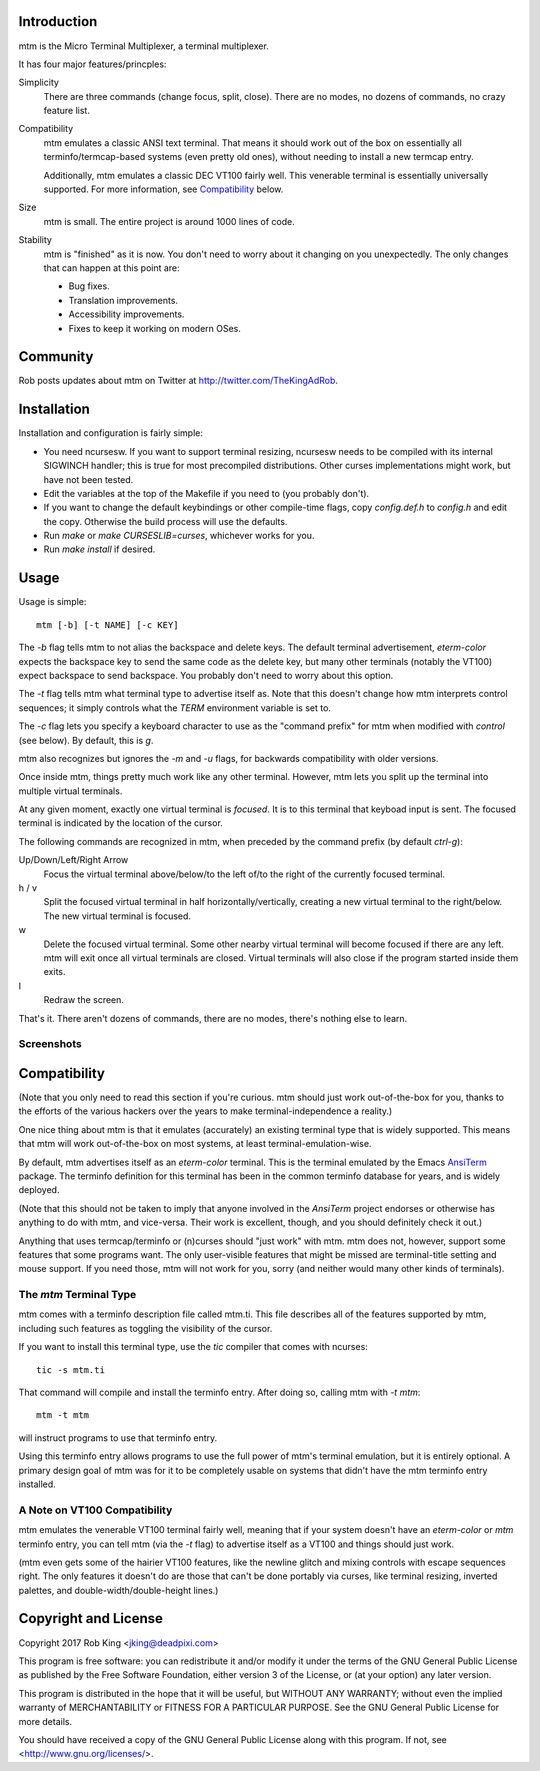 Introduction
============

mtm is the Micro Terminal Multiplexer, a terminal multiplexer.

It has four major features/princples:

Simplicity
    There are three commands (change focus, split, close).  There are no
    modes, no dozens of commands, no crazy feature list.

Compatibility
    mtm emulates a classic ANSI text terminal.
    That means it should work out of the box on essentially all
    terminfo/termcap-based systems (even pretty old ones), without needing
    to install a new termcap entry.

    Additionally, mtm emulates a classic DEC VT100 fairly well.
    This venerable terminal is essentially universally supported.
    For more information, see `Compatibility`_ below.

Size
    mtm is small.
    The entire project is around 1000 lines of code.

Stability
    mtm is "finished" as it is now.
    You don't need to worry about it changing on you unexpectedly.
    The only changes that can happen at this point are:

    - Bug fixes.
    - Translation improvements.
    - Accessibility improvements.
    - Fixes to keep it working on modern OSes.

.. _`available separately`: https://github.com/deadpixi/libtmt

Community
=========

Rob posts updates about mtm on Twitter at http://twitter.com/TheKingAdRob.

Installation
============
Installation and configuration is fairly simple:

- You need ncursesw.
  If you want to support terminal resizing, ncursesw needs to be
  compiled with its internal SIGWINCH handler; this is true for most
  precompiled distributions.  Other curses implementations might work,
  but have not been tested.
- Edit the variables at the top of the Makefile if you need to
  (you probably don't).
- If you want to change the default keybindings or other compile-time flags,
  copy `config.def.h` to `config.h` and edit the copy. Otherwise the build
  process will use the defaults.
- Run `make` or `make CURSESLIB=curses`, whichever works for you.
- Run `make install` if desired.

Usage
=====

Usage is simple::

    mtm [-b] [-t NAME] [-c KEY]

The `-b` flag tells mtm to not alias the backspace and delete keys.
The default terminal advertisement, `eterm-color` expects the backspace
key to send the same code as the delete key, but many other terminals
(notably the VT100) expect backspace to send backspace. You probably
don't need to worry about this option.

The `-t` flag tells mtm what terminal type to advertise itself as.
Note that this doesn't change how mtm interprets control sequences;
it simply controls what the `TERM` environment variable is set to.

The `-c` flag lets you specify a keyboard character to use as the "command
prefix" for mtm when modified with *control* (see below).  By default,
this is `g`.

mtm also recognizes but ignores the `-m` and `-u` flags, for backwards
compatibility with older versions.

Once inside mtm, things pretty much work like any other terminal.  However,
mtm lets you split up the terminal into multiple virtual terminals.

At any given moment, exactly one virtual terminal is *focused*.  It is
to this terminal that keyboad input is sent.  The focused terminal is
indicated by the location of the cursor.

The following commands are recognized in mtm, when preceded by the command
prefix (by default *ctrl-g*):

Up/Down/Left/Right Arrow
    Focus the virtual terminal above/below/to the left of/to the right of
    the currently focused terminal.

h / v
    Split the focused virtual terminal in half horizontally/vertically,
    creating a new virtual terminal to the right/below.  The new virtual
    terminal is focused.

w
    Delete the focused virtual terminal.  Some other nearby virtual
    terminal will become focused if there are any left.  mtm will exit
    once all virtual terminals are closed.  Virtual terminals will also
    close if the program started inside them exits.

l
    Redraw the screen.

That's it.  There aren't dozens of commands, there are no modes, there's
nothing else to learn.

Screenshots
-----------

.. image:: screenshot.png
.. image:: screenshot2.png
.. image:: screenshot3.png
.. image:: screenshot4.png

Compatibility
=============
(Note that you only need to read this section if you're curious.
mtm should just work out-of-the-box for you, thanks to the efforts
of the various hackers over the years to make terminal-independence
a reality.)

One nice thing about mtm is that it emulates (accurately) an existing
terminal type that is widely supported.  This means that mtm will work
out-of-the-box on most systems, at least terminal-emulation-wise.

By default, mtm advertises itself as an `eterm-color` terminal.
This is the terminal emulated by the Emacs
`AnsiTerm <https://www.emacswiki.org/emacs/AnsiTerm>`_ package.
The terminfo definition for this terminal has been in the common
terminfo database for years, and is widely deployed.

(Note that this should not be taken to imply that anyone involved in the
`AnsiTerm` project endorses or otherwise has anything to do with mtm, and
vice-versa. Their work is excellent, though, and you should definitely
check it out.)

Anything that uses termcap/terminfo or (n)curses should "just work" with mtm.
mtm does not, however, support some features that some programs want. The
only user-visible features that might be missed are terminal-title setting
and mouse support.  If you need those, mtm will not work for you, sorry
(and neither would many other kinds of terminals).

The `mtm` Terminal Type
-----------------------
mtm comes with a terminfo description file called mtm.ti.
This file describes all of the features supported by mtm, including such
features as toggling the visibility of the cursor.

If you want to install this terminal type, use the `tic` compiler that comes
with ncurses::

    tic -s mtm.ti

That command will compile and install the terminfo entry.
After doing so, calling mtm with `-t mtm`::

    mtm -t mtm

will instruct programs to use that terminfo entry.

Using this terminfo entry allows programs to use the full power of mtm's
terminal emulation, but it is entirely optional. A primary design goal
of mtm was for it to be completely usable on systems that didn't have
the mtm terminfo entry installed.

A Note on VT100 Compatibility
-----------------------------
mtm emulates the venerable VT100 terminal fairly well,
meaning that if your system doesn't have an `eterm-color` or `mtm`
terminfo entry, you can tell mtm (via the `-t` flag) to
advertise itself as a VT100 and things should just work.

(mtm even gets some of the hairier VT100 features, like the newline glitch and
mixing controls with escape sequences right. The only features it doesn't do
are those that can't be done portably via curses, like terminal resizing,
inverted palettes, and double-width/double-height lines.)

Copyright and License
=====================

Copyright 2017 Rob King <jking@deadpixi.com>

This program is free software: you can redistribute it and/or modify
it under the terms of the GNU General Public License as published by
the Free Software Foundation, either version 3 of the License, or
(at your option) any later version.

This program is distributed in the hope that it will be useful,
but WITHOUT ANY WARRANTY; without even the implied warranty of
MERCHANTABILITY or FITNESS FOR A PARTICULAR PURPOSE.  See the
GNU General Public License for more details.

You should have received a copy of the GNU General Public License
along with this program.  If not, see <http://www.gnu.org/licenses/>.

